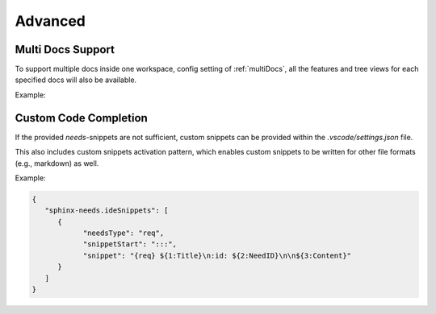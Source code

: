 .. _advanced:

Advanced
========

Multi Docs Support
------------------

To support multiple docs inside one workspace, config setting of :ref:`multiDocs`, all the features
and tree views for each specified docs will also be available.

Example:

.. image:: /_images/multiDocs.gif
   :align: center


Custom Code Completion
----------------------

If the provided *needs*-snippets are not sufficient, custom snippets can be provided within the
`.vscode/settings.json` file.

This also includes custom snippets activation pattern, which enables custom snippets to be
written for other file formats (e.g., markdown) as well.

Example:

.. code-block:: json
   
   {
      "sphinx-needs.ideSnippets": [
         {
               "needsType": "req",
               "snippetStart": ":::",
               "snippet": "{req} ${1:Title}\n:id: ${2:NeedID}\n\n${3:Content}"
         }
      ]
   }

